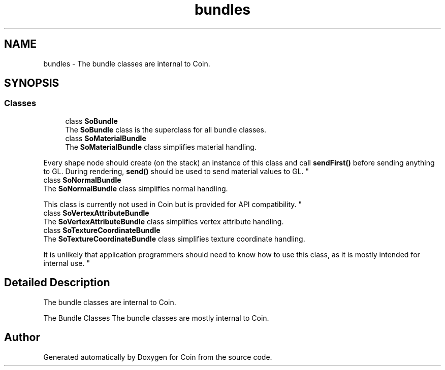 .TH "bundles" 3 "Sun May 28 2017" "Version 4.0.0a" "Coin" \" -*- nroff -*-
.ad l
.nh
.SH NAME
bundles \- The bundle classes are internal to Coin\&.  

.SH SYNOPSIS
.br
.PP
.SS "Classes"

.in +1c
.ti -1c
.RI "class \fBSoBundle\fP"
.br
.RI "The \fBSoBundle\fP class is the superclass for all bundle classes\&. "
.ti -1c
.RI "class \fBSoMaterialBundle\fP"
.br
.RI "The \fBSoMaterialBundle\fP class simplifies material handling\&.
.PP
Every shape node should create (on the stack) an instance of this class and call \fBsendFirst()\fP before sending anything to GL\&. During rendering, \fBsend()\fP should be used to send material values to GL\&. "
.ti -1c
.RI "class \fBSoNormalBundle\fP"
.br
.RI "The \fBSoNormalBundle\fP class simplifies normal handling\&.
.PP
This class is currently not used in Coin but is provided for API compatibility\&. "
.ti -1c
.RI "class \fBSoVertexAttributeBundle\fP"
.br
.RI "The \fBSoVertexAttributeBundle\fP class simplifies vertex attribute handling\&. "
.ti -1c
.RI "class \fBSoTextureCoordinateBundle\fP"
.br
.RI "The \fBSoTextureCoordinateBundle\fP class simplifies texture coordinate handling\&.
.PP
It is unlikely that application programmers should need to know how to use this class, as it is mostly intended for internal use\&. "
.in -1c
.SH "Detailed Description"
.PP 
The bundle classes are internal to Coin\&. 

The Bundle Classes
The bundle classes are mostly internal to Coin\&. 
.SH "Author"
.PP 
Generated automatically by Doxygen for Coin from the source code\&.
